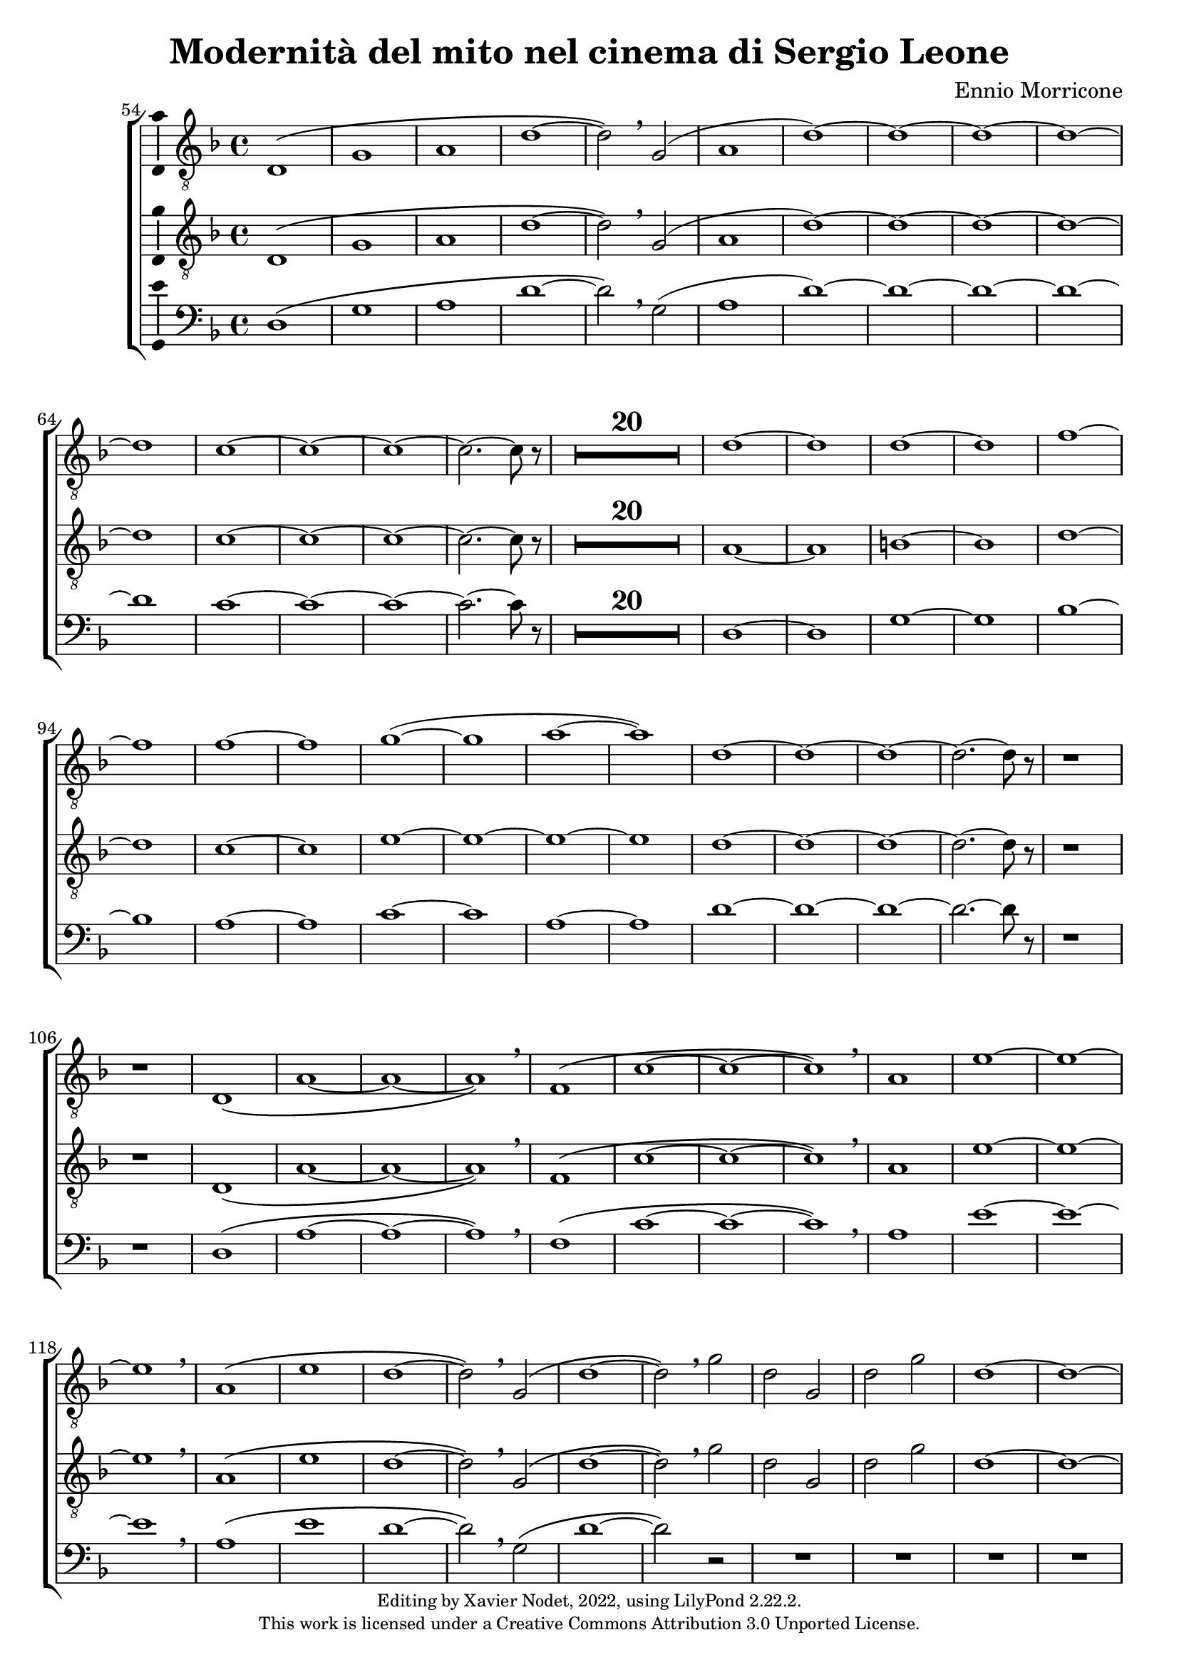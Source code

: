 \version "2.22.2"

\header {
  title = "Modernità del mito nel cinema di Sergio Leone"
  composer = "Ennio Morricone"
  copyright = \markup {
      \fontsize #-2
      \center-column {
         "Editing by Xavier Nodet, 2022, using LilyPond 2.22.2."
         "This work is licensed under a Creative Commons Attribution 3.0 Unported License."
      }
  }
  tagline = ""
}

tenors = \relative c {
  \clef "G_8"
  \key f \major

  % 54
  \bar ""
  d1\( | g | a | d~ | d2\) \breathe g,( | a1 | d)~ | d1~ | d~ | d~ | d
  % 65
  c~ | c~ | c~ | c2.~ c8 r8 |
  \compressMMRests {R1*20} |
  % 89  
  d1~ | d | d~ | d | f~ | f | f~ | f | g(~ | g | a~ | a)
  % 101
  d,~ | d~ | d~ | d2.~ d8 r8 | r1 | r1 |
  % 107
  d,1\( | a'~ | a~ | a\) \breathe | f\( | c'~ | c~ | c\) \breathe
  % 115
  a | e'~ | e~ | e \breathe | a,\( | e' | d~ | d2\) \breathe g,\( |
  % 123
  d'1~ | d2\) \breathe g | d g, | d' g | d1~ | d~ | d~ | d | c~ | c2.~ c8 r8 |
  % 133
  \compressMMRests {R1*19} |
  % 152
  \key d \major
  \compressMMRests {R1*36} |
  % 188
  a1~ | a | b | c | b~ | b | a~ | a | b~ | b | cis~ | cis | d |
  % 200
  e | fis | d~ | d | cis |
  % 206
  \time 12/8
  d1.~ | d~ | d8 r8 r4 r1 |

  % 209
  \key c \major
  \time 3/4
  \compressMMRests {R2.*33} |
  r4 g, c | g'2. | R2.*3 | r4 g, c | g2. | R2.*4 | r4 g c | g'2.~ | g |
}

tenors_deux = \relative c {
  \clef "G_8"
  \key f \major

  % 54
  \bar ""
  d1\( | g | a | d~ | d2\) \breathe g,( | a1 | d)~ | d1~ | d~ | d~ | d
  % 65
  c~ | c~ | c~ | c2.~ c8 r8 |
  % en fait, 20 mesures
  \compressMMRests {R1*20} |
  % 89
  a1~ | a | b~ | b | d~ | d | c~ | c | e~ | e~ | e~ | e
  % 101
  d~ | d~ | d~ | d2.~ d8 r8 | r1 | r1 |
  % 107
  d,1\( | a'~ | a~ | a\) \breathe | f\( | c'~ | c~ | c\) \breathe
  % 115
  a | e'~ | e~ | e \breathe | a,\( | e' | d~ | d2\) \breathe  g,\( |
  % 123
  d'1~ | d2\) \breathe g | d g, | d' g | d1~ | d~ | d~ | d | c~ | c2.~ c8 r8 |
  % 133
  \compressMMRests {R1*19} |
  % 152
  \key d \major
  \compressMMRests {R1*36} |
  % 188
  fis,1~ | fis~ | fis~ | fis | g~ | g | fis~ | fis | fis~ | fis | a~ | a |
  % 200
  b | cis | a~ | a | b | a |
  % 206
  \time 12/8
  d1.~ | d~ | d8 r8 r4 r1 |

  % 209
  \key c \major
  \time 3/4
  \compressMMRests {R2.*33} |
  R2.*14 |
}

basses = \relative c {
  \clef bass
  \key f \major

  % 54
  \bar ""
  d1\( | g | a | d~ | d2\) \breathe g,( | a1 | d)~ | d1~ | d~ | d~ | d
  % 65
  c~ | c~ | c~ | c2.~ c8 r8 |
  % en fait, 20 mesures
  \compressMMRests {R1*20} |
  % 89
  d,1~ | d | g~ | g | bes~ | bes | a~ | a | c~ | c | a~ | a
  % 101
  d~ | d~ | d~ | d2.~ d8 r8 | r1 | r1 |
  % 107
  d,1\( | a'~ | a~ | a\) \breathe | f\( | c'~ | c~ | c\) \breathe
  % 115
  a | e'~ | e~ | e \breathe | a,\( | e' | d~ | d2\) \breathe g,\( |
  % 123
  d'1~ | d2\) r2 | R1*8
  % 133
  \compressMMRests {R1*19} |
  % 152
  \key d \major
  \compressMMRests {R1*36} |
  % 188
  d,1 | cis | b | a | g~ | g | d'~ | d | b~ | b | fis'~ | fis |
  % 200
  g | a | d,~ | d | g | a2.~ a8 r8 |
  % 206
  \time 12/8
  r1. | r1. | r1. |

  % 209
  \key c \major
  \time 3/4
  \compressMMRests {R2.*33} |
  R2.*14 |
}

\score{
  \new ChoirStaff <<

  \set Score.currentBarNumber = #54
  \set Score.barNumberVisibility = #all-bar-numbers-visible
  \time 4/4
  %\tempo 4 = 69

    \new Voice = "T. I" \with { \consists Ambitus_engraver } {
      \tenors
    }
    \new Voice = "T. II"  \with { \consists Ambitus_engraver } {
      \tenors_deux
    }
    \new Voice = "B."  \with { \consists Ambitus_engraver } {
      \basses
    }    
  >>
  \layout { }
  \midi { }
}
